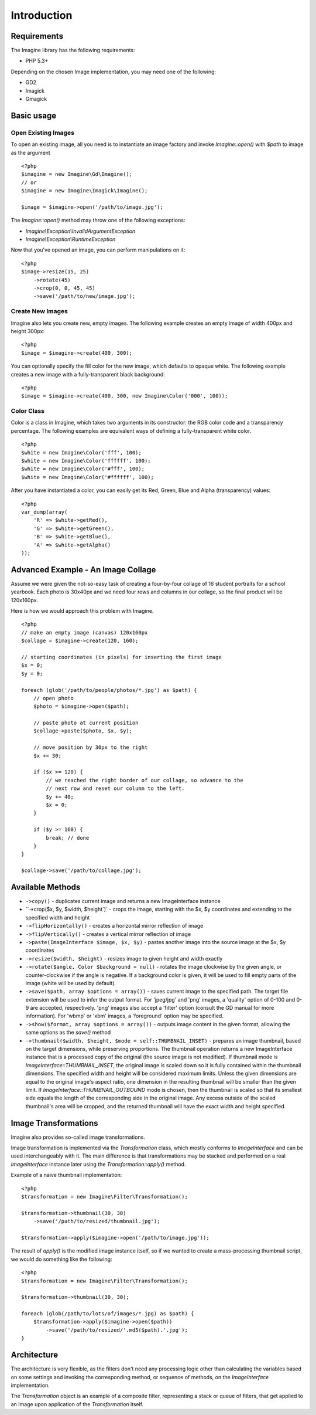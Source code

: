 Introduction
============

Requirements
------------

The Imagine library has the following requirements:

* PHP 5.3+

Depending on the chosen Image implementation, you may need one of the following:

* GD2
* Imagick
* Gmagick

Basic usage
-----------

Open Existing Images
++++++++++++++++++++

To open an existing image, all you need is to instantiate an image factory and invoke `Imagine::open()` with `$path` to image as the  argument

::

    <?php
    $imagine = new Imagine\Gd\Imagine();
    // or
    $imagine = new Imagine\Imagick\Imagine();
    
    $image = $imagine->open('/path/to/image.jpg');

The `Imagine::open()` method may throw one of the following exceptions:

* `Imagine\\Exception\\InvalidArgumentException`
* `Imagine\\Exception\\RuntimeException`

Now that you've opened an image, you can perform manipulations on it:

::

    <?php
    $image->resize(15, 25)
        ->rotate(45)
        ->crop(0, 0, 45, 45)
        ->save('/path/to/new/image.jpg');

Create New Images
+++++++++++++++++

Imagine also lets you create new, empty images. The following example creates an empty image of width 400px and height 300px:

::

    <?php
    $image = $imagine->create(400, 300);

You can optionally specify the fill color for the new image, which defaults to opaque white. The following example creates a new image with a fully-transparent black background:

::

    <?php
    $image = $imagine->create(400, 300, new Imagine\Color('000', 100));

Color Class
+++++++++++

Color is a class in Imagine, which takes two arguments in its constructor: the RGB color code and a transparency percentage. The following examples are equivalent ways of defining a fully-transparent white color.

::

    <?php
    $white = new Imagine\Color('fff', 100);
    $white = new Imagine\Color('ffffff', 100);
    $white = new Imagine\Color('#fff', 100);
    $white = new Imagine\Color('#ffffff', 100);

After you have instantiated a color, you can easily get its Red, Green, Blue and Alpha (transparency) values:

::

    <?php
    var_dump(array(
        'R' => $white->getRed(),
        'G' => $white->getGreen(),
        'B' => $white->getBlue(),
        'A' => $white->getAlpha()
    ));

Advanced Example - An Image Collage
-----------------------------------

Assume we were given the not-so-easy task of creating a four-by-four collage of 16 student portraits for a school yearbook.  Each photo is 30x40px and we need four rows and columns in our collage, so the final product will be 120x160px.

Here is how we would approach this problem with Imagine.

::

    <?php
    // make an empty image (canvas) 120x160px
    $collage = $imagine->create(120, 160);
    
    // starting coordinates (in pixels) for inserting the first image
    $x = 0;
    $y = 0;
    
    foreach (glob('/path/to/people/photos/*.jpg') as $path) {
        // open photo
        $photo = $imagine->open($path);
        
        // paste photo at current position
        $collage->paste($photo, $x, $y);
        
        // move position by 30px to the right
        $x += 30;
        
        if ($x >= 120) {
            // we reached the right border of our collage, so advance to the
            // next row and reset our column to the left.
            $y += 40;
            $x = 0;
        }
        
        if ($y >= 160) {
            break; // done
        }
    }
    
    $collage->save('/path/to/collage.jpg');

Available Methods
-----------------

* ``->copy()`` - duplicates current image and returns a new ImageInterface instance

* ``->crop($x, $y, $width, $height`)` - crops the image, starting with the $x, $y coordinates and extending to the specified width and height

* ``->flipHorizontally()`` - creates a horizontal mirror reflection of image

* ``->flipVertically()`` - creates a vertical mirror reflection of image

* ``->paste(ImageInterface $image, $x, $y)`` - pastes another image into the source image at the $x, $y coordinates

* ``->resize($width, $height)`` - resizes image to given height and width exactly

* ``->rotate($angle, Color $background = null)`` - rotates the image clockwise by the given angle, or counter-clockwise if the angle is negative. If a background color is given, it will be used to fill empty parts of the image (white will be used by default).

* ``->save($path, array $options = array())`` - saves current image to the specified path. The target file extension will be used to infer the output format. For 'jpeg/jpg' and 'png' images, a 'quality' option of 0-100 and 0-9 are accepted, respectively. 'png' images also accept a 'filter' option (consult the GD manual for more information). For 'wbmp' or 'xbm' images, a 'foreground' option may be specified.

* ``->show($format, array $options = array())`` - outputs image content in the given format, allowing the same options as the `save()` method

* ``->thumbnail($width, $height, $mode = self::THUMBNAIL_INSET)`` - prepares an image thumbnail, based on the target dimensions, while preserving proportions. The thumbnail operation returns a new ImageInterface instance that is a processed copy of the original (the source image is not modified). If thumbnail mode is `ImageInterface::THUMBNAIL_INSET`, the original image is scaled down so it is fully contained within the thumbnail dimensions. The specified width and height will be considered maximum limits. Unless the given dimensions are equal to the original image's aspect ratio, one dimension in the resulting thumbnail will be smaller than the given limit. If `ImageInterface::THUMBNAIL_OUTBOUND` mode is chosen, then the thumbnail is scaled so that its smallest side equals the length of the corresponding side in the original image. Any excess outside of the scaled thumbnail's area will be cropped, and the returned thumbnail will have the exact width and height specified.

Image Transformations
---------------------

Imagine also provides so-called image transformations.

Image transformation is implemented via the `Transformation` class, which mostly conforms to `ImageInterface` and can be used interchangeably with it. The main difference is that transformations may be stacked and performed on a real `ImageInterface` instance later using the `Transformation::apply()` method.

Example of a naive thumbnail implementation:

::

    <?php
    $transformation = new Imagine\Filter\Transformation();
    
    $transformation->thumbnail(30, 30)
        ->save('/path/to/resized/thumbnail.jpg');
    
    $transformation->apply($imagine->open('/path/to/image.jpg'));

The result of `apply()` is the modified image instance itself, so if we wanted to create a mass-processing thumbnail script, we would do something like the following:

::

    <?php
    $transformation = new Imagine\Filter\Transformation();
    
    $transformation->thumbnail(30, 30);
    
    foreach (glob(/path/to/lots/of/images/*.jpg) as $path) {
        $transformation->apply($imagine->open($path))
            ->save('/path/to/resized/'.md5($path).'.jpg');
    }

Architecture
------------

The architecture is very flexible, as the filters don't need any processing logic other than calculating the variables based on some settings and invoking the corresponding method, or sequence of methods, on the `ImageInterface` implementation.

The `Transformation` object is an example of a composite filter, representing a stack or queue of filters, that get applied to an Image upon application of the `Transformation` itself.
